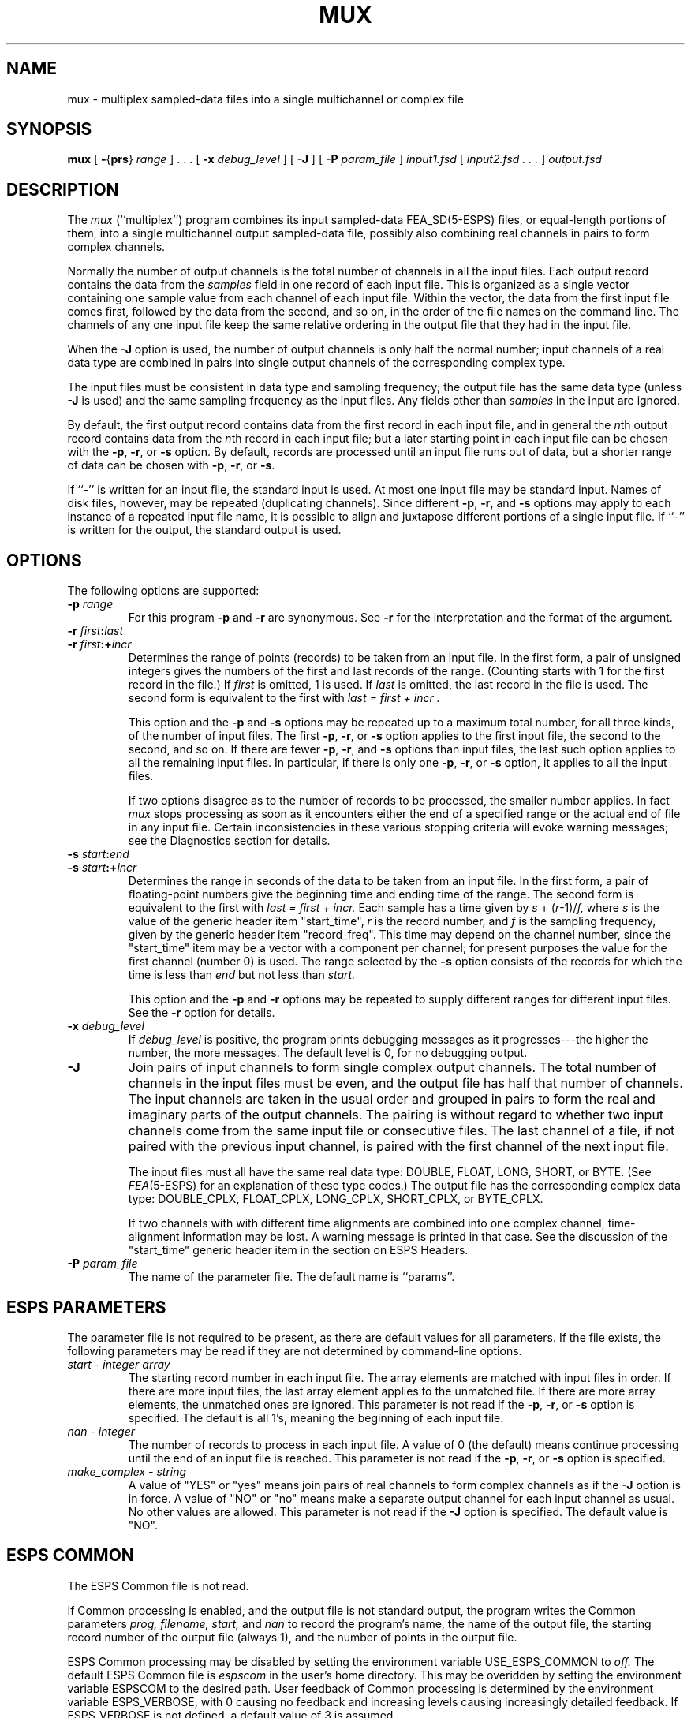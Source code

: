.\" Copyright (c) 1986-1990 Entropic Speech, Inc.
.\" Copyright (c) 1991 Entropic Research Laboratory, Inc. All rights reserved.
.\" @(#)mux.1	1.4 03 Apr 1997 ESI/ERL
.ds ]W (c) 1991 ERL, Inc.
.TH MUX 1\-ESPS 03 Apr 1997
.if t .ds - \(em\h'-0.2m'\(em
.if n .ds - ---
.SH NAME

.nf
mux \- multiplex sampled-data files into a single multichannel or complex file
.fi
.SH SYNOPSIS
.B mux
[
.BR \- { prs } " \fIrange\fP"
] .\ .\ . [
.BI \-x " debug_level"
] [
.B \-J
] [
.BI \-P " param_file"
]
.I input1.fsd
[
.I "input2.fsd .\ .\ ."
]
.I output.fsd
.SH DESCRIPTION
.PP
The
.I mux
(``multiplex'') program combines its input sampled-data FEA_SD(5\-ESPS) files,
or equal-length portions of them,
into a single multichannel output sampled-data file,
possibly also combining real channels in pairs to form complex channels.
.PP
Normally the number of output channels
is the total number of channels in all the input files.
Each output record contains the data from the
.I samples
field in one record of each input file.
This is organized as a single vector containing one sample value
from each channel of each input file.
Within the vector,
the data from the first input file comes first,
followed by the data from the second, and so on,
in the order of the file names on the command line.
The channels of any one input file
keep the same relative ordering in the output file
that they had in the input file.
.PP
When the
.B \-J
option is used, the number of output channels is only half the normal number;
input channels of a real data type are combined in pairs
into single output channels of the corresponding complex type.
.PP
The input files must be consistent in data type and sampling frequency;
the output file has the same data type
(unless
.B \-J
is used)
and the same sampling frequency as the input files.
Any fields other than
.I samples
in the input are ignored.
.PP
By default, the first output record contains data from the first
record in each input file, and in general the
.IR n th
output record contains data from the
.IR n th
record in each input file;
but a later starting point in each input file can be chosen with the
.BR \-p ,
.BR \-r ,
or
.B \-s
option.
By default, records are processed until an input file runs out of data, 
but a shorter range of data can be chosen with
.BR \-p ,
.BR \-r ,
or
.BR \-s .
.PP
If ``\-'' is written for an input file, the standard input is used.
At most one input file may be standard input.
Names of disk files, however, may be repeated (duplicating channels).
Since different 
.BR \-p ,
.BR \-r ,
and
.BR \-s
options may apply to each instance of a repeated input file name,
it is possible
to align and juxtapose different portions of a single input file.
If ``\-'' is written for the output, the standard output is used.
.SH OPTIONS
.PP
The following options are supported:
.TP
.BI \-p " range"
For this program
.B \-p
and
.B \-r
are synonymous.
See
.B \-r
for the interpretation and the format of the argument.
.TP
.BI \-r " first" : last
.TP
.BI \-r " first" :+ incr
Determines the range of points (records) to be taken from an input file.
In the first form, a pair of unsigned integers
gives the numbers of the first and last records of the range.
(Counting starts with 1 for the first record in the file.)
If
.I first
is omitted, 1 is used.
If
.I last 
is omitted, the last record in the file is used.
The second form is equivalent to the first with 
.I "last = first + incr".
.IP
This option and the
.BR \-p
and
.B \-s
options may be repeated up to a maximum total number, for all three kinds,
of the number of input files.
The first
.BR \-p ,
.BR \-r ,
or
.B \-s
option applies to the first input file, the second to the second,
and so on.
If there are fewer
.BR \-p ,
.BR \-r ,
and
.B \-s
options than input files,
the last such option applies to all the remaining input files.
In particular, if there is only one
.BR \-p ,
.BR \-r ,
or
.B \-s
option, it applies to all the input files.
.IP
If two options disagree as to the number of records to be processed,
the smaller number applies.
In fact
.I mux
stops processing as soon as it encounters either the end of a
specified range or the actual end of file in any input file.
Certain inconsistencies in these various stopping criteria
will evoke warning messages; see the Diagnostics section for details.
.TP
.BI \-s " start" : end
.TP
.BI \-s " start" :+ incr
Determines the range in seconds of the data to be taken from an input file.
In the first form, a pair of floating-point numbers give
the beginning time and ending time of the range.
The second form is equivalent to the first with 
.I "last = first + incr."
Each sample has a time given by
.IR s " + (" r "\-1)/" f,
where
.I s
is the value of the generic header item "start_time",
.I r
is the record number, and
.I f
is the sampling frequency, given by the generic header item "record_freq".
This time may depend on the channel number,
since the "start_time" item may be a vector with a component per channel;
for present purposes the value for the first channel (number 0) is used.
The range selected by the
.B \-s
option consists of the records for which the time is less than
.I end
but not less than
.I start.
.IP
This option and the
.B \-p
and
.B \-r
options may be repeated to supply different ranges for different input files.
See the
.B \-r
option for details.
.TP
.BI \-x " debug_level"
If
.I debug_level
is positive, the program prints debugging messages as it progresses\*-\c
the higher the number, the more messages.
The default level is 0, for no debugging output.
.TP
.B \-J
Join pairs of input channels to form single complex output channels.
The total number of channels in the input files must be even,
and the output file has half that number of channels.
The input channels are taken in the usual order and grouped in pairs
to form the real and imaginary parts of the output channels.
The pairing is without regard to
whether two input channels come from the same input file or consecutive files.
The last channel of a file,
if not paired with the previous input channel,
is paired with the first channel of the next input file.
.IP
The input files must all have the same real data type:
DOUBLE, FLOAT, LONG, SHORT, or BYTE.
(See
.IR FEA (5-ESPS)
for an explanation of these type codes.)
The output file has the corresponding complex data type:
DOUBLE_CPLX, FLOAT_CPLX, LONG_CPLX, SHORT_CPLX, or BYTE_CPLX.
.IP
If two channels with with different time alignments
are combined into one complex channel,
time-alignment information may be lost.
A warning message is printed in that case.
See the discussion of the "start_time" generic header item
in the section on ESPS Headers.
.TP
.BI \-P " param_file"
The name of the parameter file.
The default name is ``params''.
.SH "ESPS PARAMETERS"
.PP
The parameter file is not required to be present, as there are default
values for all parameters.
If the file exists, the following parameters may be read
if they are not determined by command-line options.
.TP
.I "start \- integer array"
The starting record number in each input file.
The array elements are matched with input files in order.
If there are more input files,
the last array element applies to the unmatched file.
If there are more array elements, the unmatched ones are ignored.
This parameter is not read if the
.BR \-p ,
.BR \-r ,
or
.B \-s
option is specified.
The default is all 1's, meaning the beginning of each input file.
.TP
.I "nan \- integer"
The number of records to process in each input file.
A value of 0 (the default) means
continue processing until the end of an input file is reached.
This parameter is not read if the
.BR \-p ,
.BR \-r ,
or
.B \-s
option is specified.
.TP
.I "make_complex \- string"
A value of "YES" or "yes" means
join pairs of real channels to form complex channels as if the
.B \-J
option is in force.
A value of "NO" or "no"
means make a separate output channel for each input channel as usual.
No other values are allowed.
This parameter is not read if the
.B \-J
option is specified.
The default value is "NO".
.SH "ESPS COMMON"
.PP
The ESPS Common file is not read.
.PP
If Common processing is enabled, and the output file is not standard output,
the program writes the Common parameters
.I prog,
.I filename,
.I start,
and
.I nan
to record the program's name, the name of the output file,
the starting record number of the output file (always 1),
and the number of points in the output file.
.PP
ESPS Common processing may be disabled
by setting the environment variable USE_ESPS_COMMON to
.I off.
The default ESPS Common file is
.I espscom
in the user's home directory.
This may be overidden
by setting the environment variable ESPSCOM to the desired path.
User feedback of Common processing is determined
by the environment variable ESPS_VERBOSE, with 0 causing no feedback
and increasing levels causing increasingly detailed feedback.
If ESPS_VERBOSE is not defined, a default value of 3 is assumed.
.SH "ESPS HEADERS"
.PP
The output header is a new FEA_SD file header,
with appropriate items copied from the input headers.
.PP
The generic header item "record_freq",
which must have the same value in all input files,
is copied into the output header.
.PP
The generic header item "start_time"
records the starting time for each output channel.
It is a single number if all output channels have the same starting time;
otherwise it is a vector with one element per channel.
The starting time for a channel is its starting time in the input file
plus an offset in case the data taken from the input file
do not start with the first record.
The offset is given by
.RI ( r \-1)/ f
where
.I r
is the starting record number in the input file and
.I f
is the sampling frequency given by the "record_freq" header item.
The
.B \-J
option can create complex channels
whose real and imaginary parts have inconsistent starting times.
When that happens, a warning message is printed, and the starting time
for the real part is recorded in the "start_time" header item.
.PP
If every input file has a "max_value" header item,
then the output file
has a "max_value" header item containing the same information.
.SH EXAMPLES
.PP
Multiplex data from three input files to produce an output file
.I xxx.
Processing begins with the sampled data
in the first record in each input file.
The output file has the same length as the shortest input file.
.IP
.I "mux aaa bbb ccc xxx"
.PP
Start at time 0.5 in each input file
and process 0.5 seconds of data from each.
(Suppose the sampling frequency is 8000 Hz,
and the start times in the three input files are 0.0, 0.0, and 0.5.
Then the starting record numbers are 4001, 4001, and 1, respectively.
The start time in the output file is 0.5 for all channels.)
.IP
.I "mux \-s0.5:1.0 aaa bbb ccc xxx"
.PP
Start at time 0.5 in file
.I aaa
and with the first record in the other two input files.
(With the assumptions of the previous example,
the starting record numbers in the three input files
are 4001, 1, and 1, respectively.
The start times in the output file header are 0.5 for data from files
.I aaa
and
.I ccc
and 0.0 for data from file
.IR bbb. )
.IP
.I "mux \-s0.5: \-p1: aaa bbb ccc xxx"
.PP
Juxtapose data from an input file with a test signal
and pass the result to another program.
.IP
.I "testsd \- | mux aaa \- \- | more_processing \-"
.PP
If
.I aaa
has two channels of real data,
this will convert it to a single-channel file
.I zzz
of complex data.
.IP
.I "mux \-J aaa zzz"
.PP
If
.I aaa
and
.I bbb
are single-channel files of real data,
this will join them into a single-channel file of complex data.
.IP
.I "mux \-J aaa bbb zzz"
.PP
Multiplex a portion of a file with a later portion of the same file.
.IP
.I "mux \-p1001:2000 \-p2501: aaa aaa xxx"
.SH "SEE ALSO"
.PP
demux(1-ESPS), copysps(1-ESPS), addgen(1-ESPS), 
.br
FEA_SD(5-ESPS), FEA(5-ESPS)
.SH DIAGNOSTICS
.PP
The program exits with an error message if any of the following occur.
  The command line cannot be parsed.
  Fewer than two file names are specified (one in, one out).
  Fewer input file names are specified than
.BR \-p ,
.BR \-r ,
and
.B \-s
options.
  More than one input file name is ``\-''.
  An input file cannot be opened or is not an ESPS sampled-data file.
  The input files do not all have the same sampling frequency.
  The input files do not all have the same data type.
  The
.B \-J
option is specified with input files of a complex data type.
  The
.B \-J
option is specified, and the total number of input channels is odd.
  A starting record specified with a
.BR \-p ,
.BR \-r ,
or
.B \-s
option does not exist in all the files that the option applies to.
.fi
.PP
The program issues a warning message if the end of a range specified by a
.BR \-p ,
.BR \-r ,
or
.B \-s
option is not reached,
and the option argument (see the Options section) ends with an explicit
.I last,
.I end,
or
.BI + incr.
(This doesn't apply to option arguments that default to end-of-file
by omitting what follows the colon.)
The end of the range may fail to be reached
either because the end of an input file is reached first
or because another
.BR \-p ,
.BR \-r ,
or
.B \-s
option causes an earlier stop.
.PP
The program issues a warning message if processing for the
.B \-J
option joins two channels that are not properly time-aligned
(so that they would require conflicting entries
in the output "start_time" header item).
.SH BUGS
.PP
The \fB-s\fR option is not implemented in this version of the program.
.SH "AUTHOR"
Manual page by Rodney Johnson.
Program by Alan Parker.



